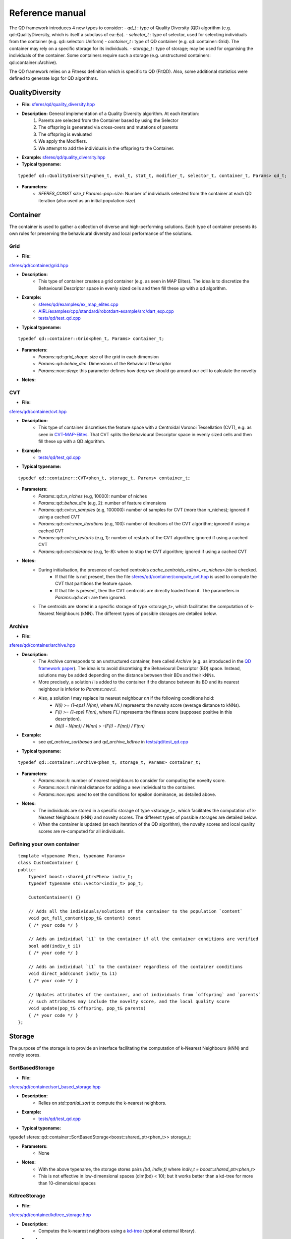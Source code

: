 Reference manual
=================
.. highlight:: c++


The QD framework introduces 4 new types to consider:
-  `qd_t` : type of Quality Diversity (QD) algorithm (e.g. qd::QualityDiversity, which is itself a subclass of ea::Ea).
-  `selector_t` : type of selector, used for selecting individuals from the container (e.g. qd::selector::Uniform)
-  `container_t` : type of QD container (e.g. qd::container::Grid).
The container may rely on a specific storage for its individuals.
-  `storage_t` : type of storage; may be used for organising the individuals of the container.
Some containers require such a storage (e.g. unstructured containers: qd::container::Archive).

The QD framework relies on a Fitness definition which is specific to QD (FitQD).
Also, some additional statistics were defined to generate logs for QD algorithms.

QualityDiversity
----------------

-  **File:**
   `sferes/qd/quality_diversity.hpp <https://github.com/sferes2/sferes2/blob/master/sferes/qd/quality_diversity.hpp>`__

-  **Description:** General implementation of a Quality Diversity algorithm. At each iteration:
    1) Parents are selected from the Container based by using the Selector
    2) The offspring is generated via cross-overs and mutations of parents
    3) The offspring is evaluated
    4) We apply the Modifiers.
    5) We attempt to add the individuals in the offspring to the Container.

-  **Example:**
   `sferes/qd/quality_diversity.hpp <https://github.com/sferes2/sferes2/blob/master/examples/ex_qd.cpp>`__

-  **Typical typename:**

::

    typedef qd::QualityDiversity<phen_t, eval_t, stat_t, modifier_t, selector_t, container_t, Params> qd_t;



-  **Parameters:**
    - `SFERES_CONST size_t Params::pop::size`: Number of individuals selected from the container at each QD iteration (also used as an initial population size)


Container
---------

The container is used to gather a collection of diverse and high-performing solutions.
Each type of container presents its own rules for preserving the behavioural diversity and local performance of the solutions.

Grid
~~~~

-  **File:**
`sferes/qd/container/grid.hpp <https://github.com/sferes2/sferes2/blob/qd/sferes/qd/container/grid.hpp>`__

-  **Description:**
    - This type of container creates a grid container (e.g. as seen in  MAP Elites). The idea is to discretize the Behavioural Descriptor space in evenly sized cells and then fill these up with a qd algorithm.
-  **Example:**
    - `sferes/qd/examples/ex_map_elites.cpp <https://github.com/sferes2/sferes2/blob/qd/examples/ex_map_elites.cpp>`__
    - `AIRL/examples/cpp/standard/robotdart-example/src/dart_exp.cpp <https://gitlab.doc.ic.ac.uk/AIRL/examples/cpp/standard/robotdart-example/-/blob/master/src/dart_exp.cpp>`__
    - `tests/qd/test_qd.cpp <https://github.com/sferes2/sferes2/blob/qd/tests/qd/test_qd.cpp>`__

-  **Typical typename:**

::

 typedef qd::container::Grid<phen_t, Params> container_t;



-  **Parameters:**
    - `Params::qd::grid_shape`: size of the grid in each dimension
    - `Params::qd::behav_dim`: Dimensions of the Behavioral Descriptor
    - `Params::nov::deep`:  this parameter defines how deep we should go around our cell to calculate the novelty

-  **Notes:**

CVT
~~~

-  **File:**
`sferes/qd/container/cvt.hpp <https://github.com/sferes2/sferes2/blob/qd/sferes/qd/container/cvt.hpp>`__

-  **Description:**
    - This type of container discretises the feature space with a Centroidal Voronoi Tessellation (CVT), e.g. as seen in `CVT-MAP-Elites <https://ieeexplore.ieee.org/document/8000667>`__. That CVT splits the Behavioural Descriptor space in evenly sized cells and then fill these up with a QD algorithm.
-  **Example:**
    - `tests/qd/test_qd.cpp <https://github.com/sferes2/sferes2/blob/qd/tests/qd/test_qd.cpp>`__

-  **Typical typename:**

::

 typedef qd::container::CVT<phen_t, storage_t, Params> container_t;



-  **Parameters:**
    - `Params::qd::n_niches` (e.g, 10000): number of niches
    - `Params::qd::behav_dim` (e.g, 2): number of feature dimensions
    - `Params::qd::cvt::n_samples` (e.g, 100000): number of samples for CVT (more than n_niches); ignored if using a cached CVT
    - `Params::qd::cvt::max_iterations` (e.g, 100): number of iterations of the CVT algorithm; ignored if using a cached CVT
    - `Params::qd::cvt::n_restarts` (e.g, 1):  number of restarts of the CVT algorithm; ignored if using a cached CVT
    - `Params::qd::cvt::tolerance` (e.g, 1e-8):  when to stop the CVT algorithm; ignored if using a cached CVT
-  **Notes:**
    - During initialisation, the presence of cached centroids `cache_centroids_<dim>_<n_niches>.bin` is checked.
        - If that file is not present, then the file `sferes/qd/container/compute_cvt.hpp <https://github.com/sferes2/sferes2/blob/qd/sferes/qd/container/compute_cvt.hpp>`__ is used to compute the CVT that partitions the feature space.
        - If that file is present, then the CVT centroids are directly loaded from it. The parameters in `Params::qd::cvt::` are then ignored.
    - The centroids are stored in a specific storage of type <storage_t>, which facilitates the computation of k-Nearest Neighbours (kNN). The different types of possible storages are detailed below.

Archive
~~~~~~~

-  **File:**
`sferes/qd/container/archive.hpp <https://github.com/sferes2/sferes2/blob/qd/sferes/qd/container/archive.hpp>`__

-  **Description:**
    - The Archive corresponds to an unstructured container, here called `Archive` (e.g. as introduced in the `QD framework paper <https://ieeexplore.ieee.org/document/7959075>`__). The idea is to avoid discretising the Behavioural Descriptor (BD) space. Instead, solutions may be added depending on the distance between their BDs and their kNNs.
    - More precisely, a solution `i` is added to the container if the distance between its BD and its nearest neighbour is inferior to `Params::nov::l`.
    - Also, a solution `i` may replace its nearest neighbour `nn` if the following conditions hold:
        - `N(i) >= (1-eps) N(nn)`, where `N(.)` represents the novelty score (average distance to kNNs).
        - `F(i) >= (1-eps) F(nn)`, where `F(.)` represents the fitness score (supposed positive in this description).
        - `(N(i) - N(nn)) / N(nn) > -(F(i) - F(nn)) / F(nn)`

-  **Example:**
    - see `qd_archive_sortbased` and `qd_archive_kdtree` in `tests/qd/test_qd.cpp <https://github.com/sferes2/sferes2/blob/qd/tests/qd/test_qd.cpp>`__

-  **Typical typename:**

::

 typedef qd::container::Archive<phen_t, storage_t, Params> container_t;



-  **Parameters:**
    - `Params::nov::k`: number of nearest neighbours to consider for computing the novelty score.
    - `Params::nov::l`: minimal distance for adding a new individual to the container.
    - `Params::nov::eps`: used to set the conditions for epsilon dominance, as detailed above.

-  **Notes:**
    - The individuals are stored in a specific storage of type <storage_t>, which facilitates the computation of k-Nearest Neighbours (kNN) and novelty scores. The different types of possible storages are detailed below.
    - When the container is updated (at each iteration of the QD algorithm), the novelty scores and local quality scores are re-computed for all individuals.

Defining your own container
~~~~~~~~~~~~~~~~~~~~~~~~~~~

::

    template <typename Phen, typename Params>
    class CustomContainer {
    public:
        typedef boost::shared_ptr<Phen> indiv_t;
        typedef typename std::vector<indiv_t> pop_t;

        CustomContainer() {}

        // Adds all the individuals/solutions of the container to the population `content`
        void get_full_content(pop_t& content) const
        { /* your code */ }

        // Adds an individual `i1` to the container if all the container conditions are verified
        bool add(indiv_t i1)
        { /* your code */ }

        // Adds an individual `i1` to the container regardless of the container conditions
        void direct_add(const indiv_t& i1)
        { /* your code */ }

        // Updates attributes of the container, and of individuals from `offspring` and `parents`
        // such attributes may include the novelty score, and the local quality score
        void update(pop_t& offspring, pop_t& parents)
        { /* your code */ }
    };

Storage
-------

The purpose of the storage is to provide an interface facilitating the computation of k-Nearest Neighbours (kNN) and novelty scores.

SortBasedStorage
~~~~~~~~~~~~~~~~

-  **File:**
`sferes/qd/container/sort_based_storage.hpp <https://github.com/sferes2/sferes2/blob/qd/sferes/qd/container/sort_based_storage.hpp>`__

-  **Description:**
    - Relies on `std::partial_sort` to compute the k-nearest neighbors.

-  **Example:**
    - `tests/qd/test_qd.cpp <https://github.com/sferes2/sferes2/blob/qd/tests/qd/test_qd.cpp>`__

-  **Typical typename:**

::

typedef sferes::qd::container::SortBasedStorage<boost::shared_ptr<phen_t>> storage_t;


-  **Parameters:**
    - None

-  **Notes:**
    - With the above typename, the storage stores pairs `(bd, indiv_t)` where `indiv_t = boost::shared_ptr<phen_t>`
    - This is not effective in low-dimensional spaces (dim(bd) < 10); but it works better than a kd-tree for more than 10-dimensional spaces


KdtreeStorage
~~~~~~~~~~~~~


-  **File:**
`sferes/qd/container/kdtree_storage.hpp <https://github.com/sferes2/sferes2/blob/qd/sferes/qd/container/kdtree_storage.hpp>`__

-  **Description:**
    - Computes the k-nearest neighbors using a `kd-tree <https://en.wikipedia.org/wiki/K-d_tree>`__ (optional external library).

-  **Example:**
    - `tests/qd/test_qd.cpp <https://github.com/sferes2/sferes2/blob/qd/tests/qd/test_qd.cpp>`__

-  **Typical typename:**

::

typedef sferes::qd::container::KdtreeStorage<boost::shared_ptr<phen_t>, Params::qd::behav_dim> storage_t;


-  **Parameters:**
    - None

-  **Notes:**
    - With the above typename, the storage stores pairs `(bd, indiv_t)` where `indiv_t = boost::shared_ptr<phen_t>`
    - This is effective in low-dimensional spaces (dim(bd) < 10); but not in high-dimensional spaces (dim(bd) > 10)


Selector
--------

Uniform
~~~~~~~

-  **File:** `sferes/qd/selector/uniform.hpp <https://github.com/sferes2/sferes2/blob/qd/sferes/qd/selector/uniform.hpp>`__

-  **Description:** This selector selects individuals from the population of the algorithm with uniform probability. All individuals from the population have the exact same probability to be selected.

-  **Example:** `sferes/qd/examples/ex_qd.cpp <https://github.com/sferes2/sferes2/blob/qd/examples/ex_qd.cpp>`__

-  **Typical typename:**
::

 typedef qd::selector::Uniform<phen_t, Params> select_t;

NoSelection
~~~~~~~~~~~

-  **File:** `sferes/qd/selector/noselection.hpp <https://github.com/sferes2/sferes2/blob/qd/sferes/qd/selector/noselection.hpp>`__

-  **Description:** This selector returns a population of random individuals. In other words, it is not performing any selection from the existing algorithm population, but returns new individuals.

-  **Example:** None

-  **Typical typename:**
::

 typedef qd::selector::NoSelection<phen_t, Params> select_t;

ParetoBased
~~~~~~~~~~~

-  **File:** `sferes/qd/selector/pareto_based.hpp <https://github.com/sferes2/sferes2/blob/qd/sferes/qd/selector/pareto_based.hpp>`__

-  **Description:** This selector selects individuals in the joint parents and offspring populations based on pareto-dominance. It selects individuals from this joint-population uniformly, and then performs tournament to keep the bests according to pareto-dominance. The template parameters ObjSelector determines which objectives defined in the fitness class are used to compute the pareto-dominance. 

-  **Notes:** This selector relies on the definition of the different objectives in the fitness class. It also relies on multiple classes define in `sferes/ea/crowd.hpp <https://github.com/sferes2/sferes2/blob/qd/sferes/ea/crowd.hpp>`__ to approximate the pareto front. 

-  **Parameters:** `Params::pareto::genoDiv`: boolean to choose if the crowding distance should be based on the distance in genotype space (true) or in objective space (false).

-  **Example:** None

-  **Typical typename:**
::

 typedef qd::selector::ParetoBased<phen_t, objselector_t, Params> select_t;

ValueSelector
~~~~~~~~~~~~~

-  **File:** `sferes/qd/selector/value_selector.hpp <https://github.com/sferes2/sferes2/blob/qd/sferes/qd/selector/value_selector.hpp>`__

-  **Description:** Some selectors, described later in this section, are based on a score allocated to each individual. ValueSelector structs allow to choose which score is used by these selectors. One can choose among the followings:
    - **getFitness:** use the fitness of each individual given by the evaluation.
    - **getNovelty:** use the novelty of each individual with respect to the task.
    - **getCuriosity:** use the curiosity of each individual, computed based on the performance of its offspring.
    - **getLocalQuality:** use the local quality of each individual with respect to the task.

ValueSelector-based: ScoreProportionate
~~~~~~~~~~~~~~~~~~~~~~~~~~~~~~~~~~~~~~~

-  **File:** `sferes/qd/selector/noselection.hpp <https://github.com/sferes2/sferes2/blob/qd/sferes/qd/selector/noselection.hpp>`__

-  **Description:** This selector selects individuals in the algorithm population with a probability proportional to a given score. The score used for this selection is determined by the ValueSelector given as template parameters. The individual of the population with the lower score has a 0 probability to be chosen, and all other individuals have consequent probability based on their score values.

-  **Notes:** This selector is based on ValueSelector, see previous sub-section "ValueSelector" for more information.

-  **Example:** None

-  **Typical typename:**
::

 typedef qd::selector::ScoreProportionate<phen_t, valueselector_t, Params> select_t;

ValueSelector-based: Tournament
~~~~~~~~~~~~~~~~~~~~~~~~~~~~~~~

-  **File:** `sferes/qd/selector/tournament.hpp <https://github.com/sferes2/sferes2/blob/qd/sferes/qd/selector/tournament.hpp>`__

-  **Description:** This selector selects individuals in the algorithm population with tournaments based on a given score. The score is determined by the ValueSelector given as template parameters. To perform tournaments, the selector uniformly selects two individuals from the population and keeps the one that has the highest score.

-  **Notes:** This selector is based on ValueSelector, see previous sub-section "ValueSelector" for more information.

-  **Example:** None

-  **Typical typename:**
::

 typedef qd::selector::Tournament<phen_t, valueselector_t, Params> select_t;

Meta-Selector: PopulationBased
~~~~~~~~~~~~~~~~~~~~~~~~~~~~~~

-  **File:** `sferes/qd/selector/population_based.hpp <https://github.com/sferes2/sferes2/blob/qd/sferes/qd/selector/population_based.hpp>`__

-  **Description:** This meta-selector allows to select from the joint offspring and parents populations of the algorithm, instead of its current population. The selector that is applied on this joint-population is given as the second template parameter.

-  **Notes:** This selector is a meta-selector: it takes as template argument another selector and acts as a wrapper around it.

-  **Example:** None

-  **Typical typename:**
::

 typedef qd::selector::PopulationBased<phen_t, sub_select_t, Params> select_t;

Defining your own selector
~~~~~~~~~~~~~~~~~~~~~~~~~~




QD Fitness
----------

FitQD
~~~~~

-  **File:**
`sferes/fit/fit_qd.hpp <https://github.com/sferes2/sferes2/blob/qd/sferes/fit/fit_qd.hpp>`__

-  **Description:**
    - The fitness function has the purpose of evaluating your individual and attributing it a Behavioral Descriptor and a fitness value (if needed). 
    You can define what you want in the fitness function but the eval function needs to be defined since it is used after each offspring generation to evaluate the new individuals.
-  **Example:**
`sferes/qd/examples/ex_qd.hpp <https://github.com/sferes2/sferes2/blob/qd/examples/ex_qd.cpp>`__

-  **Typical typename:**

::

    typedef Fitness_Function_Name<Params> fit_t;
    


-  **Parameters:**
    - `Params::qd::behav_dim` : Dimensions of the Behavioral Descriptor 
-  **Notes:**

Defining your own QD Fitness
~~~~~~~~~~~~~~~~~~~~~~~~~~~~

::

    FIT_QD(CustomFitnessQD)
    {
        // (optional) constructor
        CustomFitnessQD()
        { /* your code */ }

        // evaluation
        template<typename Indiv>
        void eval(Indiv& indiv)
        {
            this->_value = -42; // Set fitness score
            this->set_desc({0.3, 0.7, 0.1}); // Set behavioural descriptor, supposing Params::qd::behav_dim == 3
        }
    };


QD Statistics
-------------

QdContainer
~~~~~~~~~~~


-  **File:**
`sferes/stat/qd_container.hpp <https://github.com/sferes2/sferes2/blob/qd/sferes/stat/qd_container.hpp>`__

-  **Description:**
    - Every `dump_period`, writes a file `archive_<gen>.dat` (where `gen` is the generation number), with some information related to all individuals present in the archive at generation `gen`. Every line of such a file presents some information related to one individual. For each individual, the following values are saved (in order):
        - Index
        - Behavioural Descriptor
        - Fitness Score
        - Genotype

-  **Example:**
    - `examples/ex_qd.cpp <https://github.com/sferes2/sferes2/blob/qd/examples/ex_qd.cpp>`__

-  **Typical typename:**

::

    typedef boost::fusion::vector<
                // Other Stats, ...,
                stat::QdContainer<phen_t, Params>
            >
            stat_t;

-  **Parameters:**
    - `Params::pop::dump_period` : Generation period for writing a file `archive_<gen>.dat`


QdProgress
~~~~~~~~~~


-  **File:**
`sferes/stat/qd_container.hpp <https://github.com/sferes2/sferes2/blob/qd/sferes/stat/qd_container.hpp>`__

-  **Description:**
    - Every `dump_period`, writes a line at the end of the file `progress.dat` with some information related to the state of the container at generation `gen`. For each line, the following values are saved (in order):
        - Generation number
        - Archive size
        - Maximum fitness score from the archive
        - Sum of the fitness scores from the archive (also known as `QD score`)
        - Sum of the novelty scores from the archive
        - Variance of the novelty scores from the archive

-  **Example:**
    - `examples/ex_qd.cpp <https://github.com/sferes2/sferes2/blob/qd/examples/ex_qd.cpp>`__

-  **Typical typename:**

::

    typedef boost::fusion::vector<
                // Other Stats, ...,
                stat::QdProgress<phen_t, Params>
            >
            stat_t;

-  **Parameters:**
    - `Params::pop::dump_period` : Generation period for writing a file `archive_<gen>.dat`



QdSelection
~~~~~~~~~~~

-  **File:**
`sferes/stat/qd_selection.hpp <https://github.com/sferes2/sferes2/blob/qd/sferes/stat/qd_selection.hpp>`__

-  **Description:**
    - Every generation `gen`, writes several lines at the end of the file `selection.dat` with some information related to the state of the parents and offspring populations at generation `gen`. At each generation, `n` lines are written. For each `i` between `0` and `n`, the following values are saved (in order):
        - Generation number
        - Behavioural Descriptor of individual having index `i` in the parents population
        - Fitness score of parent `i`
        - Novelty score of parent `i`
        - Local Quality score of parent `i`
        - Curiosity score of parent `i`
        - Behavioural Descriptor of individual having index `i` in the offspring population
        - Fitness score of offspring individual `i`
        - Novelty score of offspring individual `i`
        - Local Quality score of offspring individual `i`
        - Curiosity score of offspring individual `i`
        - Boolean indicating if offspring individual `i` was added to the container

-  **Typical typename:**

::

    typedef boost::fusion::vector<
                // Other Stats, ...,
                stat::QdSelection<phen_t, Params>
            >
            stat_t;

-  **Parameters:**
    - `Params::qd::behav_dim`: Dimensions of the Behavioral Descriptor

-  **Notes:**
    - the populations `ea.parents()`, `ea.offspring()` and the vector of booleans `ea.added()` need to have the same size.

